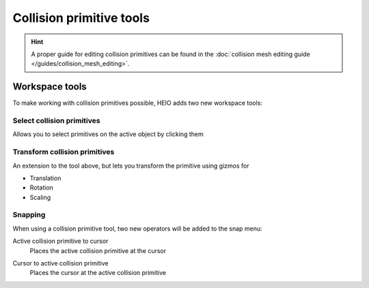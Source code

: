 
.. _bpy.ops.heio.collision_primitive_gizmo_clicked:
.. _bpy.ops.heio.collision_primitive_move:
.. _bpy.ops.heio.collision_primitive_rotate:
.. _bpy.ops.heio.collision_primitive_viewrotate:
.. _bpy.ops.heio.collision_primitive_scale:

*************************
Collision primitive tools
*************************

.. hint::
	A proper guide for editing collision primitives can be found in the
	:doc:`collision mesh editing guide </guides/collision_mesh_editing>`.

Workspace tools
===============

To make working with collision primitives possible, HEIO adds two new workspace tools:

Select collision primitives
---------------------------

Allows you to select primitives on the active object by clicking them


Transform collision primitives
------------------------------

An extension to the tool above, but lets you transform the primitive using gizmos for

- Translation
- Rotation
- Scaling


Snapping
--------

When using a collision primitive tool, two new operators will be added to the snap menu:


.. _bpy.ops.heio.snap_active_collision_primitive_to_cursor:

Active collision primitive to cursor
	Places the active collision primitive at the cursor


.. _bpy.ops.heio.snap_cursor_to_active_collision_primitive:

Cursor to active collision primitive
	Places the cursor at the active collision primitive